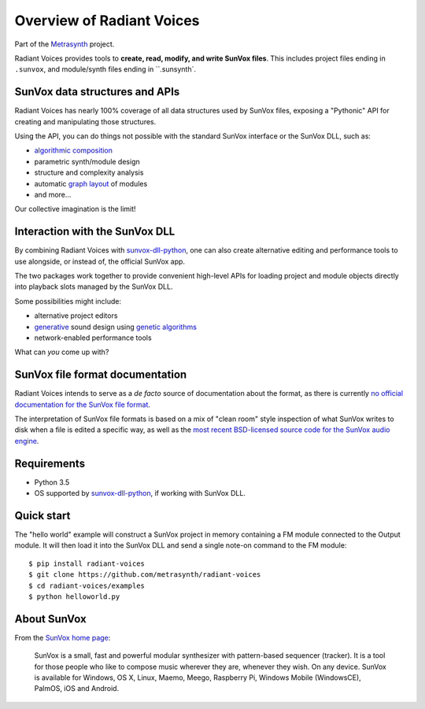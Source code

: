Overview of Radiant Voices
==========================

..  start-badges

|buildstatus| |docs|

.. |buildstatus| image:: https://img.shields.io/travis/metrasynth/radiant-voices.svg?style=flat
    :alt: build status
    :scale: 100%
    :target: https://travis-ci.org/metrasynth/radiant-voices

.. |docs| image:: https://readthedocs.org/projects/radiant-voices/badge/?version=latest
    :alt: Documentation Status
    :scale: 100%
    :target: https://radiant-voices.readthedocs.io/en/latest/?badge=latest

..  end-badges

Part of the Metrasynth_ project.

.. _Metrasynth: https://metrasynth.github.io/

Radiant Voices provides tools to
**create, read, modify, and write SunVox files**.
This includes project files ending in ``.sunvox``,
and module/synth files ending in ``.sunsynth`.

..  uml::

    @startuml
    rectangle "Python Interpreter" as python {
        rectangle "<your_app>" as app {
            rectangle "Radiant Voices\nobject model" as obj
        }
        rectangle "Radiant Voices\nPython package" as rv
    }
    rectangle "SunVox file\nor buffer" as file
    rv <-up-> obj
    rv <-down-> file
    @enduml

SunVox data structures and APIs
-------------------------------

Radiant Voices has nearly 100% coverage of
all data structures used by SunVox files,
exposing a "Pythonic" API for creating and manipulating
those structures.

Using the API, you can do things not possible
with the standard SunVox interface or the SunVox DLL, such as:

- `algorithmic composition`_
- parametric synth/module design
- structure and complexity analysis
- automatic `graph layout`_ of modules
- and more...

Our collective imagination is the limit!

..  _algorithmic composition:
    https://en.wikipedia.org/wiki/Algorithmic_composition

..  _graph layout:
    https://en.wikipedia.org/wiki/Graph_drawing


Interaction with the SunVox DLL
-------------------------------

By combining Radiant Voices with sunvox-dll-python_,
one can also create alternative editing and performance tools
to use alongside, or instead of, the official SunVox app.

The two packages work together to provide convenient high-level
APIs for loading project and module objects directly into
playback slots managed by the SunVox DLL.

Some possibilities might include:

- alternative project editors
- generative_ sound design using `genetic algorithms`_
- network-enabled performance tools

What can *you* come up with?

..  _sunvox-dll-python:
    https://sunvox-dll-python.readthedocs.io/

..  _generative:
    https://en.wikipedia.org/wiki/Generative_Design

..  _genetic algorithms:
    https://en.wikipedia.org/wiki/Genetic_algorithm


SunVox file format documentation
--------------------------------

Radiant Voices intends to serve as a *de facto* source of documentation
about the format, as there is currently `no official documentation for the
SunVox file format <http://www.warmplace.ru/forum/viewtopic.php?t=1943#p5562>`__.

The interpretation of SunVox file formats is based on a mix of "clean room"
style inspection of what SunVox writes to disk when a file is edited
a specific way, as well as the `most recent BSD-licensed source code
for the SunVox audio engine <https://github.com/warmplace/sunvox_sources>`__.


Requirements
------------

- Python 3.5

- OS supported by `sunvox-dll-python`_, if working with SunVox DLL.


Quick start
-----------

The "hello world" example will construct a SunVox project in memory
containing a FM module connected to the Output module.
It will then load it into the SunVox DLL and send a single note-on command
to the FM module::

    $ pip install radiant-voices
    $ git clone https://github.com/metrasynth/radiant-voices
    $ cd radiant-voices/examples
    $ python helloworld.py


About SunVox
------------

From the `SunVox home page`_:

    SunVox is a small, fast and powerful modular synthesizer with pattern-based sequencer (tracker).
    It is a tool for those people who like to compose music wherever they are, whenever they wish.
    On any device. SunVox is available for Windows, OS X, Linux, Maemo, Meego, Raspberry Pi,
    Windows Mobile (WindowsCE), PalmOS, iOS and Android.

.. _SunVox home page: http://www.warmplace.ru/soft/sunvox/
